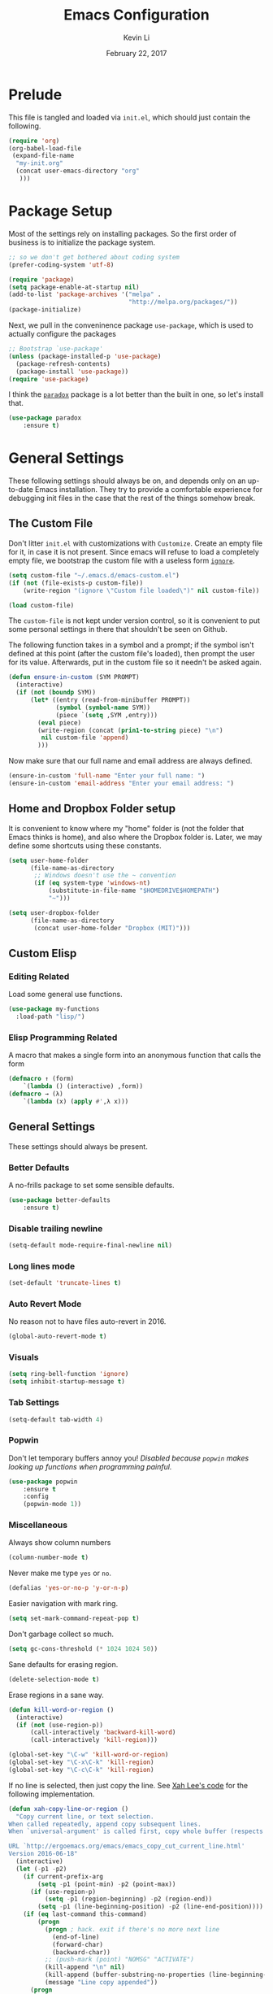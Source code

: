 #+TITLE: Emacs Configuration
#+AUTHOR: Kevin Li
#+DATE: February 22, 2017

* Prelude
  This file is tangled and loaded via =init.el=, which
  should just contain the following.
  #+BEGIN_SRC emacs-lisp :tangle no
(require 'org)
(org-babel-load-file
 (expand-file-name
  "my-init.org"
  (concat user-emacs-directory "org"
   )))
  #+END_SRC



* Package Setup
  Most of the settings rely on installing packages. So the first
  order of business is to initialize the package system.
  #+BEGIN_SRC emacs-lisp
;; so we don't get bothered about coding system
(prefer-coding-system 'utf-8) 

(require 'package)
(setq package-enable-at-startup nil)
(add-to-list 'package-archives '("melpa" .
                                 "http://melpa.org/packages/"))
(package-initialize)
  #+END_SRC
  Next, we pull in the conveninence package =use-package=,
  which is used to actually configure the packages
  #+BEGIN_SRC emacs-lisp
;; Bootstrap `use-package'
(unless (package-installed-p 'use-package)
  (package-refresh-contents)
  (package-install 'use-package))
(require 'use-package)
  #+END_SRC

  I think the [[https://github.com/Malabarba/paradox][=paradox=]] package is a lot better than the built in one,
  so let's install that.
  #+BEGIN_SRC emacs-lisp
  (use-package paradox
      :ensure t)
  #+END_SRC

  
* General Settings
  These following settings should always be on, and depends
  only on an up-to-date Emacs installation. They try to
  provide a comfortable experience for debugging init files
  in the case that the rest of the things somehow break.
** The Custom File
   Don't litter =init.el= with customizations with =Customize=.
   Create an empty file for it, in case it is not present.
   Since emacs will refuse to load a completely empty file, we bootstrap
   the custom file with a useless form [[http://www.gnu.org/software/emacs/manual/html_node/elisp/Calling-Functions.html][=ignore=]].
   #+BEGIN_SRC emacs-lisp
  (setq custom-file "~/.emacs.d/emacs-custom.el")
  (if (not (file-exists-p custom-file))
      (write-region "(ignore \"Custom file loaded\")" nil custom-file))

  (load custom-file)
   #+END_SRC

   The =custom-file= is not kept under version control, so it is
   convenient to put some personal settings in there that shouldn't be
   seen on Github.  

   The following function takes in a symbol and a
   prompt; if the symbol isn't defined at this point (after the custom
   file's loaded), then prompt the user for its value. Afterwards, put in the
   custom file so it needn't be asked again.
   #+BEGIN_SRC emacs-lisp
(defun ensure-in-custom (SYM PROMPT)
  (interactive)
  (if (not (boundp SYM))
      (let* ((entry (read-from-minibuffer PROMPT))
             (symbol (symbol-name SYM))
             (piece `(setq ,SYM ,entry)))
        (eval piece)
        (write-region (concat (prin1-to-string piece) "\n")
         nil custom-file 'append)
        )))
   #+END_SRC
   Now make sure that our full name and email address are always defined.
   #+BEGIN_SRC emacs-lisp
(ensure-in-custom 'full-name "Enter your full name: ")
(ensure-in-custom 'email-address "Enter your email address: ")
   #+END_SRC


** Home and Dropbox Folder setup
   It is convenient to know where my "home" folder is (not the folder
   that Emacs thinks is home), and also where the Dropbox folder
   is. Later, we may define some shortcuts using these constants.
   #+BEGIN_SRC emacs-lisp
  (setq user-home-folder
        (file-name-as-directory
         ;; Windows doesn't use the ~ convention
         (if (eq system-type 'windows-nt)
             (substitute-in-file-name "$HOMEDRIVE$HOMEPATH")
             "~")))

  (setq user-dropbox-folder
        (file-name-as-directory
         (concat user-home-folder "Dropbox (MIT)")))
   #+END_SRC


** Custom Elisp
*** Editing Related
    Load some general use functions.
    #+BEGIN_SRC emacs-lisp
  (use-package my-functions
    :load-path "lisp/")
    #+END_SRC

*** Elisp Programming Related
    A macro that makes a single form
    into an anonymous function that calls the form
    #+BEGIN_SRC emacs-lisp
  (defmacro ↑ (form)
      `(lambda () (interactive) ,form))
  (defmacro → (λ)
      `(lambda (x) (apply #',λ x)))
    #+END_SRC


** General Settings
   These settings should always be present.
*** Better Defaults
    A no-frills package to set some sensible defaults.
    #+BEGIN_SRC emacs-lisp
  (use-package better-defaults
      :ensure t)
    #+END_SRC

*** Disable trailing newline
    #+BEGIN_SRC emacs-lisp
(setq-default mode-require-final-newline nil)
    #+END_SRC

*** Long lines mode
    #+BEGIN_SRC emacs-lisp
(set-default 'truncate-lines t)
    #+END_SRC
*** Auto Revert Mode
    No reason not to have files auto-revert in 2016.
    #+BEGIN_SRC emacs-lisp
  (global-auto-revert-mode t)
    #+END_SRC
*** Visuals
    #+BEGIN_SRC emacs-lisp
(setq ring-bell-function 'ignore)
(setq inhibit-startup-message t)
    #+END_SRC

*** Tab Settings
    #+BEGIN_SRC emacs-lisp
(setq-default tab-width 4)
    #+END_SRC

*** Popwin
    Don't let temporary buffers annoy you! /Disabled because =popwin=
    makes looking up functions when programming painful./
    #+BEGIN_SRC emacs-lisp :tangle no
  (use-package popwin
      :ensure t
      :config
      (popwin-mode 1))
    #+END_SRC
*** Miscellaneous
    Always show column numbers
    #+BEGIN_SRC emacs-lisp
(column-number-mode t)
    #+END_SRC

    Never make me type =yes= or =no=.
    #+BEGIN_SRC emacs-lisp
(defalias 'yes-or-no-p 'y-or-n-p)
    #+END_SRC

    Easier navigation with mark ring.
    #+BEGIN_SRC emacs-lisp
(setq set-mark-command-repeat-pop t)
    #+END_SRC

    Don't garbage collect so much.
    #+BEGIN_SRC emacs-lisp
(setq gc-cons-threshold (* 1024 1024 50))
    #+END_SRC

    Sane defaults for erasing region.
    #+BEGIN_SRC emacs-lisp
(delete-selection-mode t)
    #+END_SRC

    Erase regions in a sane way.
    #+BEGIN_SRC emacs-lisp
  (defun kill-word-or-region ()
    (interactive)
    (if (not (use-region-p))
        (call-interactively 'backward-kill-word)
        (call-interactively 'kill-region)))

  (global-set-key "\C-w" 'kill-word-or-region)
  (global-set-key "\C-x\C-k" 'kill-region)
  (global-set-key "\C-c\C-k" 'kill-region)
    #+END_SRC

    If no line is selected, then just copy the line. See [[http://ergoemacs.org/emacs/emacs_copy_cut_current_line.html][Xah Lee's code]]
    for the following implementation.
    #+BEGIN_SRC emacs-lisp :tangle no
  (defun xah-copy-line-or-region ()
    "Copy current line, or text selection.
  When called repeatedly, append copy subsequent lines.
  When `universal-argument' is called first, copy whole buffer (respects `narrow-to-region').

  URL `http://ergoemacs.org/emacs/emacs_copy_cut_current_line.html'
  Version 2016-06-18"
    (interactive)
    (let (-p1 -p2)
      (if current-prefix-arg
          (setq -p1 (point-min) -p2 (point-max))
        (if (use-region-p)
            (setq -p1 (region-beginning) -p2 (region-end))
          (setq -p1 (line-beginning-position) -p2 (line-end-position))))
      (if (eq last-command this-command)
          (progn
            (progn ; hack. exit if there's no more next line
              (end-of-line)
              (forward-char)
              (backward-char))
            ;; (push-mark (point) "NOMSG" "ACTIVATE")
            (kill-append "\n" nil)
            (kill-append (buffer-substring-no-properties (line-beginning-position) (line-end-position)) nil)
            (message "Line copy appended"))
        (progn
          (kill-ring-save -p1 -p2)
          (if current-prefix-arg
              (message "Buffer text copied")
            (message "Text copied"))))
      (end-of-line)
      (forward-char)
      ))
  (global-set-key (kbd "M-w") 'xah-copy-line-or-region) ;copy
    #+END_SRC

*** Commenting
Let's bring over the nice =vim-commentary= package into Emacs.
    #+BEGIN_SRC emacs-lisp
      (use-package evil-commentary
        :ensure t
        :init
        (progn
          (evil-commentary-mode)))
    #+END_SRC


** General Mode (Keybinds!)
General mode to manage keybindings.
#+BEGIN_SRC emacs-lisp
  (use-package general
      :ensure t
      :config
      (general-define-key
       "M-t" 'ivy-switch-buffer
       "M-p" 'ace-window))
#+END_SRC


** Global Keybindings
*** F-keys
**** F8
     Set =<f8>= to editing this very file.
     #+BEGIN_SRC emacs-lisp
  (setq init-org-file
        (concat
         (file-name-as-directory (expand-file-name "org" user-emacs-directory))
         "my-init.org"))
  (global-set-key (kbd "<f8>") (↑ (find-file init-org-file)))
     #+END_SRC
**** F10
     Set =<f10>= to open the current buffer in Windows Explorer.
     Taken from here.
     #+BEGIN_SRC emacs-lisp
  (defun my-open-in-windows-explorer ()
    "Launch the windows explorer in the current directory and selects current file"
    (interactive)
    (w32-shell-execute
     "open"
     "explorer"
     (concat "/e,/select," (convert-standard-filename buffer-file-name))))

  (defun browse-file-directory ()
    "Open the current file's directory however the OS would."
    (interactive)
    (if default-directory
        (browse-url-of-file (expand-file-name default-directory))
      (error "No `default-directory' to open")))

  (if (or (eq system-type 'gnu/linux)
          (eq system-type 'darwin))
      (global-set-key [f10] #'browse-file-directory))

  (if (eq system-type 'windows-nt)
      (global-set-key [f10] 'my-open-in-windows-explorer))

     #+END_SRC
***** TODO Support other operating systems.
**** F1 and F2
     See [[Yasnippet]] and Hydra; there, =<f1>= and =<f2>= is also bound.
**** F5
     #+BEGIN_SRC emacs-lisp
       (global-set-key (kbd "<f5>")
                       (lambda ()
                         (interactive)
                         (ansi-term "/usr/local/bin/bash")))
     #+END_SRC
     
*** Pause-key
    See section on [[Restart Emacs]].

*** Undo key
    Control-Z is otherwise useless because I always use Emacs with
    a GUI. Rebind it to undo.
    #+BEGIN_SRC emacs-lisp
  (global-set-key (kbd "C-z") #'undo)
    #+END_SRC

*** Kill Buffer
    Instead of asking which buffer to kill, instead let's kill the current
    buffer if there is no prefix.
    #+BEGIN_SRC emacs-lisp
  (defun emacs-d-kill-a-buffer (askp)
    (interactive "P")
    (if askp
        (call-interactively #'kill-buffer)
      (kill-this-buffer)))

  (global-set-key (kbd "C-x k") #'emacs-d-kill-a-buffer)
    #+END_SRC


** Ido, Recentf, and Smex
*** General settings
    Ido is one of the reasons why Emacs is great! It takes a little bit of
    setting up to make it more comfortable to use.

    Enable virtual buffers: even if a buffer is closed, we still have
    access to it.
    #+BEGIN_SRC emacs-lisp
(setq ido-use-virtual-buffers t)
    #+END_SRC

    When a filename doesn't complete, ido will search recently used
    names. This is annoying, so disable it.
    #+BEGIN_SRC emacs-lisp
(setq ido-auto-merge-work-directories-length -1)
    #+END_SRC

    =Flx Ido= uses another algorithm to calculate matches which seems to
    work better than the default.
    #+BEGIN_SRC emacs-lisp
  (use-package flx-ido
      :ensure t
      :config (progn
                (flx-ido-mode 1)
                (ido-mode 1)))
    #+END_SRC

    Make the completion interface vertical; it is more legible this way.
    In addition, define up and down keys, because =<left>= and =<right>=
    arrows are too inconvenient.
    #+BEGIN_SRC emacs-lisp
(use-package ido-vertical-mode
    :ensure t
    :config
    (progn
      (ido-vertical-mode 1)
      (defun ido-define-keys () ;; C-n/p is more intuitive in vertical layout
        (define-key ido-completion-map (kbd "C-n") 'ido-next-match)
        (define-key ido-completion-map (kbd "C-j") 'ido-next-match)
        (define-key ido-completion-map (kbd "C-k") 'ido-prev-match)
        (define-key ido-completion-map (kbd "C-p") 'ido-prev-match))
      (add-hook 'ido-setup-hook 'ido-define-keys)))
    #+END_SRC

*** Ido everywhere
    Use Ido for most completions; sadly this doesn't quite cover 100% of
    the cases yet, but it's close.
    #+BEGIN_SRC emacs-lisp
(ido-everywhere)
(use-package ido-ubiquitous
    :ensure t
    :init
    (progn
      (ido-ubiquitous-mode 1)
      (defmacro ido-ubiquitous-use-new-completing-read (cmd package)
        `(eval-after-load ,package
           '(defadvice ,cmd (around ido-ubiquitous-new activate)
             (let ((ido-ubiquitous-enable-compatibility nil))
               ad-do-it)))))
    :config
    (progn
      (ido-ubiquitous-use-new-completing-read yas/expand 'yasnippet)
      (ido-ubiquitous-use-new-completing-read yas/visit-snippet-file 'yasnippet)))
    #+END_SRC
    The last two lines are used to make make completing with =yasnippet=
    work well.

**** TODO Investigate Helm?

*** Recentf
    Recentf supports Ido mode by keeping track of recently organized files.
    #+BEGIN_SRC emacs-lisp
(use-package recentf
    :config
  (progn
    (recentf-mode 1)
    (setq recentf-max-menu-items 500)))
    #+END_SRC

*** Smex
    Instead of using =Smex=, let's try out =counsel-M-x=.
    #+BEGIN_SRC emacs-lisp

    #+END_SRC



** Mac OS X specific settings
   We need let Emacs know about the the =LaTeX= path
   for =LaTeX= to work.
   #+BEGIN_SRC emacs-lisp
     (if (eq system-type 'darwin)
         (progn
           (defun set-exec-path-from-shell-PATH ()
             (let ((path-from-shell
                    (shell-command-to-string
                     "env TERM=vt100 /bin/sh -i -c 'echo $PATH'")))

               (setenv "PATH" path-from-shell)
               (setq exec-path (split-string path-from-shell path-separator))))

           (when (display-graphic-p) (set-exec-path-from-shell-PATH))

           (setq mac-option-key-is-meta t)
           (setq mac-command-key-is-meta t)
           (setq mac-command-modifier 'meta)

           (setenv "PATH" (concat "/usr/texbin" ":" (getenv "PATH")))
           (setenv "PATH" (concat "/Library/TeX/texbin" ":" (getenv "PATH")))
           (setenv "PATH" (concat (getenv "PATH") ":/usr/local/bin"))

           (setq exec-path
                 (append
                  '("/usr/local/bin"
                    "/Library/TeX/texbin")
                  exec-path))


           (setenv "PATH" (concat (getenv "PATH") ":/usr/bin"))))
   #+END_SRC


** Hydra
   Hydra mode is a new package that allow one to create custom interfaces
   like Org's export menu. It is great for mapping commands that one
   would like a hotkey for but isn't used enough to use an entire
   keybinding.
   #+BEGIN_SRC emacs-lisp
  (use-package hydra
      :ensure t)
   #+END_SRC

*** Yasnippet Hydra
    See [[Yasnippet]].

*** GUI Hydra
    I want a hydra to control various
    GUI elements (e.g. linum-mode, theme, font).

    #+BEGIN_SRC emacs-lisp
  (defhydra my-hydra-gui (:color blue)
    ("f" menu-set-font "Set font.")
    ("m" menu-bar-mode "Toggle menu bar.")
    ("t" (call-interactively #'counsel-load-theme) "Load theme"))

  (global-set-key (kbd "<f2>") #'my-hydra-gui/body)
    #+END_SRC



** Restart Emacs
   It's nice to have a shortcut to restart emacs on.
   #+BEGIN_SRC emacs-lisp
  (use-package restart-emacs
      :ensure t
      :init
      (global-set-key (kbd "<pause>") #'restart-emacs))
   #+END_SRC


** Visual Regexp
   This is a great package that provides live feedback on regexps.
   #+BEGIN_SRC emacs-lisp
  (use-package visual-regexp
      :ensure t
      :config
      (progn
        (global-set-key (kbd "M-r") 'vr/replace)))
   #+END_SRC


* Look and Feel
  Here, we install various themes.  Install =emacs24= themes and set up
  a font. I'm not sure at this point whether to simply /install/ the
  themes or actually activate them.
** Themes
   Install but defer.
   #+BEGIN_SRC emacs-lisp
  (use-package color-theme-sanityinc-tomorrow
      :defer t
      :ensure t)
  (use-package ample-theme
      :defer t
      :ensure t)
  (use-package gotham-theme
      :defer t
      :ensure t)
  (use-package smyx-theme
      :defer t
      :ensure t)
  (use-package pastelmac-theme
      :defer t
      :ensure t)
  (use-package hc-zenburn-theme
      :defer t
      :ensure t)
  (use-package badwolf-theme
      :defer t
      :ensure t)
  (use-package tango-plus-theme
      :load-path "lisp/"
      :ensure t
      :defer t)
  (use-package zenburn-theme
      :ensure t
      :defer t
      :init
      ;; get the colors from hc-zenburn
      (setq zenburn-override-colors-alist
            '(("zenburn-fg+1"     . "#FFFFEF")
              ("zenburn-fg"       . "#DCDCCC")
              ("zenburn-fg-1"     . "#70705E")
              ("zenburn-bg-2"     . "#000000")
              ("zenburn-bg-1"     . "#202020")
              ("zenburn-bg-05"    . "#2D2D2D")
              ("zenburn-bg"       . "#313131")
              ("zenburn-bg+05"    . "#383838")
              ("zenburn-bg+1"     . "#3E3E3E")
              ("zenburn-bg+2"     . "#4E4E4E")
              ("zenburn-bg+3"     . "#5E5E5E")
              ("zenburn-red+1"    . "#E9B0B0")
              ("zenburn-red"      . "#D9A0A0")
              ("zenburn-red-1"    . "#C99090")
              ("zenburn-red-2"    . "#B98080")
              ("zenburn-red-3"    . "#A97070")
              ("zenburn-red-4"    . "#996060")
              ("zenburn-orange"   . "#ECBC9C")
              ("zenburn-yellow"   . "#FDECBC")
              ("zenburn-yellow-1" . "#EDDCAC")
              ("zenburn-yellow-2" . "#DDCC9C")
              ("zenburn-green-1"  . "#6C8C6C")
              ("zenburn-green"    . "#8CAC8C")
              ("zenburn-green+1"  . "#9CBF9C")
              ("zenburn-green+2"  . "#ACD2AC")
              ("zenburn-green+3"  . "#BCE5BC")
              ("zenburn-green+4"  . "#CCF8CC")
              ("zenburn-cyan"     . "#A0EDF0")
              ("zenburn-blue+1"   . "#9CC7FB")
              ("zenburn-blue"     . "#99DDE0")
              ("zenburn-blue-1"   . "#89C5C8")
              ("zenburn-blue-2"   . "#79ADB0")
              ("zenburn-blue-3"   . "#699598")
              ("zenburn-blue-4"   . "#597D80")
              ("zenburn-blue-5"   . "#436D6D")
              ("zenburn-magenta"  . "#E090C7")
              )))

  (use-package abyss-theme
      :ensure t
      :defer t)

  (use-package ujelly-theme
      :ensure t
      :defer t)

  (use-package monokai-theme
      :ensure t
      :defer t)

  (use-package darkokai-theme
      :ensure t
      :defer t)

  (use-package darkburn-theme
      :ensure t
      :defer t)
   #+END_SRC


** Fonts
*** Activating a font
    #+BEGIN_SRC emacs-lisp :tangle yes
      (defun my-set-face (font height)
        (set-face-attribute 'default nil
                            :family font
                            :height (* height 10)
                            :weight 'normal
                            :width 'normal))

      (if (eq system-type 'darwin)
          (set-face-attribute 'default nil
                              :family "Input"
                              :height (* 13 10)
                              :weight 'regular))

      (if (eq system-type 'windows-nt)
          (my-set-face "Consolas" 12))

  (if (eq system-type 'gnu/linux)
      (my-set-face "Input" 10))
    #+END_SRC

*** TODO cycle between fonts
    Write a function (a la Spacemacs) that allows me to switch between fonts.
**** With ido support?

*** TODO Check whether the font exists


** Disable blinking cursor
   #+BEGIN_SRC emacs-lisp
(blink-cursor-mode 0)
   #+END_SRC
   

* Abbrev Mode
  Load the fat fingers abbrev.
  #+BEGIN_SRC emacs-lisp
  (read-abbrev-file "~/.emacs.d/abbrev_def_fat_fingers")
  #+END_SRC


  I stole this from [[http://endlessparentheses.com/ispell-and-abbrev-the-perfect-auto-correct.html][this blog post]].
  #+BEGIN_SRC emacs-lisp
  (setq abbrev-file-name "~/.emacs.d/abbrev_defs")

  (define-key ctl-x-map "\C-i"
    #'endless/ispell-word-then-abbrev)

  (defun endless/simple-get-word ()
    (car-safe (save-excursion (ispell-get-word nil))))

  (defun endless/ispell-word-then-abbrev (p)
    "Call `ispell-word', then create an abbrev for it.
  With prefix P, create local abbrev. Otherwise it will
  be global.
  If there's nothing wrong with the word at point, keep
  looking for a typo until the beginning of buffer. You can
  skip typos you don't want to fix with `SPC', and you can
  abort completely with `C-g'."
    (interactive "P")
    (let (bef aft)
      (save-excursion
        (while (if (setq bef (endless/simple-get-word))
                   ;; Word was corrected or used quit.
                   (if (ispell-word nil 'quiet)
                       nil ; End the loop.
                     ;; Also end if we reach `bob'.
                     (not (bobp)))
                 ;; If there's no word at point, keep looking
                 ;; until `bob'.
                 (not (bobp)))
          (backward-word)
          (backward-char))
        (setq aft (endless/simple-get-word)))
      (if (and aft bef (not (equal aft bef)))
          (let ((aft (downcase aft))
                (bef (downcase bef)))
            (define-abbrev
              (if p local-abbrev-table global-abbrev-table)
              bef aft)
            (message "\"%s\" now expands to \"%s\" %sally"
                     bef aft (if p "loc" "glob")))
        (user-error "No typo at or before point"))))

  (setq save-abbrevs 'silently)
  (setq-default abbrev-mode t)
  #+END_SRC


* Avy, Swiper, and Counsel
  #+BEGIN_SRC emacs-lisp
    (use-package avy
        :ensure t)

    (use-package counsel
        :ensure t
        :diminish t
        :bind (("C-h f"   . counsel-describe-function)
               ("C-h v"   . counsel-describe-variable)
               ("M-y"     . counsel-yank-pop)
               ("M-x"     . counsel-M-x)
               ("C-x C-f" . counsel-find-file))
        :init
        (setq ivy-re-builders-alist
              '((t . ivy--regex-fuzzy)))
        :config
        (progn
          (add-to-list 'ivy-initial-inputs-alist
                       '(counsel-M-x . ""))
          (add-to-list 'ivy-initial-inputs-alist
                       '(counsel-describe-function . ""))
          (add-to-list 'ivy-initial-inputs-alist
                       '(counsel-describe-variable . ""))
          (counsel-mode)))

    (use-package ivy-rich
        :ensure t
        :bind (("C-x b" . ivy-switch-buffer))
        :init
        (progn
          (setq ivy-virtual-abbreviate 'full
                ivy-rich-switch-buffer-align-virtual-buffer t
                ivy-use-virtual-buffers t)))

    (with-eval-after-load 'ivy
      (ivy-set-display-transformer 'ivy-switch-buffer
                                   'ivy-rich-switch-buffer-transformer))
  #+END_SRC



* Ace-Window
#+BEGIN_SRC emacs-lisp
  (use-package ace-window
      :ensure t)
#+END_SRC


* Multiple Cursors
  Multiple cursors is lots of fun!
  #+BEGIN_SRC emacs-lisp
  (use-package multiple-cursors
      :ensure t)

  (global-set-key (kbd "M-j") 'mc/mark-next-like-this)
  (global-set-key (kbd "M-k") 'mc/mark-previous-like-this)
  (global-set-key (kbd "M-J") 'mc/mark-all-like-this)
  (global-set-key (kbd "M-n") 'mc/mark-next-like-this-word)
  #+END_SRC


* Evil Mode
  After several iterations of
  switching back and forth from Emacs and Vim, I gave Evil a go.
  It worked great for a while, but in the end it was just more hassle
  than it's worth, the reason being that key-binds in Emacs
  and its many modes are not designed with modal input in mind.

  Thus, it became a hassle to define new keys,
  especially when I wanted to enable keys only for
  insert mode only for certain key-maps. I can't find a good solution
  for this, so I turned off =evil-mode= for the time being.

  But my old =evil-mode= customizations are still useful
  if I ever wanted to come back to it, so I include them here.
** TODO Include evil mode stuff
   I need to figure out a way to reference (and attach?) files
   to an org document.



* Yasnippet
** Introduction
   Yasnippet is very useful once setup correctly for each mode.
   The problem is that the =TAB= key is too useful in Org-mode and
   CDLaTeX mode. Hence, we need a couple functions to effectively
   enable and disable keys on the fly.
   #+BEGIN_SRC emacs-lisp
  (defun disable-yasnippet-tab-key ()
    (interactive)
    (define-key yas-minor-mode-map [(tab)]        nil)
    (define-key yas-minor-mode-map (kbd "TAB")    nil)
    (define-key yas-minor-mode-map (kbd "<tab>")  nil)
    (define-key yas-minor-mode-map (kbd "<backtab>")    nil)
    (define-key yas-minor-mode-map (kbd "<S-tab>")    nil)
    (define-key yas-minor-mode-map (kbd "TAB")    nil))

  (defun yas-keymap-is-active-p ()
    (eq (key-binding (kbd "C-g")) 'yas-abort-snippet))

  (defun setup-yasnippet-next-key (key)
    (local-set-key
     key
     (lambda ()
       (interactive)
       (if (yas-keymap-is-active-p)
           (call-interactively #'yas-next-field-or-maybe-expand)
         (call-interactively #'yas-expand)))))
   #+END_SRC

** Install and Disable Tab Key
   #+BEGIN_SRC emacs-lisp
  (use-package yasnippet
      :ensure t
      :diminish yas-minor-mode
      :init
      (progn
        (setq yas-snippet-dirs
              (list (concat user-emacs-directory
                            (file-name-as-directory "snippets")))))
      :config
      (progn
        (yas-global-mode)
        (disable-yasnippet-tab-key)))
   #+END_SRC

   Use ido prompting method.
   #+BEGIN_SRC emacs-lisp
  (setq yas-prompt-functions '(yas-ido-prompt yas-completing-prompt))
   #+END_SRC

** Yasnippet Hydra
   I believe that =yasnippet= is hugely good, but it takes some time to
   configure that the process is just slightly "too painful" that I avoid
   using it. Let's settle this with a neat =hydra= /globally/ bound to the ever so
   easy to reach =f1=.
   #+BEGIN_SRC emacs-lisp  
  (defhydra hydra-yasnippet (:color blue :hint nil)
      "
                  ^YASnippets^
    --------------------------------------------
      Modes:    Load/Visit:    Actions:

     _g_lobal  _d_irectory    _i_nsert
     _m_inor   _f_ile         _t_ryout
     _e_xtra   _l_ist         _n_ew
             _a_ll            _v_isit
    "
      ("d" yas-load-directory)
      ("e" yas-activate-extra-mode)
      ("i" yas-insert-snippet)
      ("f" yas-visit-snippet-file :color blue)
      ("n" yas-new-snippet)
      ("t" yas-tryout-snippet)
      ("l" yas-describe-tables)
      ("g" yas/global-mode)
      ("m" yas/minor-mode)
      ("a" yas-reload-all)
      ("v" yas-visit-snippet-file))

  (global-set-key (kbd "<f1>") 'hydra-yasnippet/body)
   #+END_SRC

   While in snippet mode, saving a snippet should just load and quit.
   #+BEGIN_SRC emacs-lisp
  (define-key snippet-mode-map (kbd "C-x C-s")
    #'yas-load-snippet-buffer-and-close)
   #+END_SRC

** TODO Add different folders for different modes of snippet files

** TODO Add a shortcut for visiting snippet

** TODO Add a shortcut for creating a snippet.
   

* Company Mode Goodness
** This is totally disabled for "typing pleasure!"
   Enabling company mode slowed the editor way down!
   And frankly it's not that useful.


** Introduction and Installation
   Decided to settle down once and forall on configuring company mode.
   The question is what to do with the tab key, though it seems that
   integrating with =hippie-expand= is a good choice.

   See [[https://github.com/cqql/dotfiles/blob/master/src/.emacs.d/init.org][cqql's emacs init.org]] for more details here.
   #+BEGIN_SRC emacs-lisp :tangle yes
  (use-package company
      :ensure t
      :diminish company-mode
      :bind ("C-M-SPC" . company-complete)
      :init
      (progn
        (setf
         company-idle-delay                0
         company-minimum-prefix-length     2
         company-show-numbers              t
         company-selection-wrap-around     t
         company-tooltip-align-annotations t
         company-backends (list
                           #'company-capf
                           #'company-irony
                           (list #'company-dabbrev-code
                                 #'company-keywords)
                           #'company-files))

        (with-eval-after-load 'company
          (define-key company-active-map (kbd "TAB") 'company-select-next)
          (define-key company-active-map [tab] 'company-select-next)
          (define-key company-active-map (kbd "<S-tab>") 'company-select-previous)
          (define-key company-active-map [backtab] 'company-select-previous)))

      :config
      (global-company-mode t))

  (use-package company-dabbrev
      :init
    (setf company-dabbrev-ignore-case 'keep-prefix
          company-dabbrev-ignore-invisible t
          company-dabbrev-downcase nil))

  (use-package company-irony
      :ensure t)
   #+END_SRC


** Better Hippie Expand
   See [[https://www.reddit.com/r/emacs/comments/30h2gr/what_keybindings_do_you_use_for_completion/cpu1ui6][this reddit post]] for more details.
*** Better Hippie Expand
    See the same reddit post as above.
    #+BEGIN_SRC emacs-lisp
  (setq hippie-expand-try-functions-list
        '(;try-flyspell
          yas-hippie-try-expand 
          try-expand-dabbrev-visible 
          (lambda (arg) (call-interactively 'company-complete))
          ))
    #+END_SRC


* Smartparens
  =Smartparens= is almost a necessity in C-like languages; it is less
  essentially useless in Lisps because we will be using =paredit=. Also,
  smartparens is kind of useful in (La)TeX mode, so we should turn it on
  there in addition to Org mode.

  #+BEGIN_SRC emacs-lisp
    (use-package smartparens
        :ensure t
        :diminish smartparens-mode
        :init
        (progn
          (smartparens-global-mode 1)
          (show-smartparens-global-mode 1)
          (setq
           sp-highlight-pair-overlay nil
           sp-highlight-wrap-overlay nil
           sp-highlight-wrap-tag-overlay nil)
          (sp-local-pair 'LaTeX-mode "|" "|"))

        :config
        (progn
          (use-package smartparens-config)
          (add-hook 'emacs-lisp-mode-hook 'turn-off-smartparens-mode)
          (add-hook 'geiser-repl-mode-hook 'turn-off-smartparens-mode)
          (add-hook 'racket-mode-hook 'turn-off-smartparens-mode)
          (add-hook 'racket-repl-mode-hook 'turn-off-smartparens-mode)
          (sp-pair "`" nil :actions :rem)
          (sp-local-pair 'LaTeX-mode "|" "|")))
  #+END_SRC


* Paredit

  Enable =paredit=; I still prefer it over =smartparens= because it
  actually comes with a good set of keybindings, and old habits die
  hard.
  #+BEGIN_SRC emacs-lisp
  (use-package paredit
      :diminish paredit-mode
      :ensure t
      :config
      (progn
        (add-hook 'emacs-lisp-mode-hook       'enable-paredit-mode)
        (add-hook 'eval-expression-minibuffer-setup-hook #'enable-paredit-mode)
        (add-hook 'ielm-mode-hook             'enable-paredit-mode)
        (add-hook 'lisp-mode-hook             'enable-paredit-mode)
        (add-hook 'lisp-interaction-mode-hook 'enable-paredit-mode)
        (add-hook 'geiser-repl-mode-hook 'enable-paredit-mode)
        (add-hook 'racket-repl-mode-hook 'enable-paredit-mode)
        (add-hook 'racket-mode-hook 'enable-paredit-mode)
        (add-hook 'scheme-mode-hook           'enable-paredit-mode)
        (add-hook 'slime-repl-mode-hook       'enable-paredit-mode)
        (add-hook 'inferior-lisp-mode-hook 'enable-paredit-mode)))
  #+END_SRC



* Org Mode
** Appearance
   Since we use Org Babel so often, it is important to highlight
   code in source blocks.
   #+BEGIN_SRC emacs-lisp
  (setq org-src-fontify-natively t)
   #+END_SRC

   Fontify the whole heading to make it look nice.
   #+BEGIN_SRC emacs-lisp
  (setq org-fontify-whole-heading-line t)
   #+END_SRC


** Org as a Word Processor
   See [[http://www.howardism.org/Technical/Emacs/orgmode-wordprocessor.html][Org as a Word Processor]] for more details.
*** Get rid of distraction
    #+BEGIN_SRC emacs-lisp
  (setq org-hide-emphasis-markers t)
    #+END_SRC

*** Better Bullets
    #+BEGIN_SRC emacs-lisp
  (font-lock-add-keywords 'org-mode
                          '(("^ +\\([-*]\\) "
                             (0 (prog1 () (compose-region (match-beginning 1) (match-end 1) "•"))))))
    #+END_SRC

*** Better Header Bullets
    #+BEGIN_SRC emacs-lisp
  (use-package org-bullets
    :ensure t)
  (add-hook 'org-mode-hook (lambda () (org-bullets-mode 1)))
    #+END_SRC

*** Better Headers
    I don't quite like how this looks yet, so I will skip it.
    #+BEGIN_SRC emacs-lisp :tangle no
  (let* ((variable-tuple (cond ((x-list-fonts "Source Sans Pro") '(:font "Source Sans Pro"))
                               ((x-list-fonts "Lucida Grande")   '(:font "Lucida Grande"))
                               ((x-list-fonts "Verdana")         '(:font "Verdana"))
                               ((x-family-fonts "Sans Serif")    '(:family "Sans Serif"))
                               (nil (warn "Cannot find a Sans Serif Font.  Install Source Sans Pro."))))
         (base-font-color     (face-foreground 'default nil 'default))
         (headline           `(:inherit default :weight bold :foreground ,base-font-color)))

    (custom-theme-set-faces 'user
                            `(org-level-8 ((t (,@headline ,@variable-tuple))))
                            `(org-level-7 ((t (,@headline ,@variable-tuple))))
                            `(org-level-6 ((t (,@headline ,@variable-tuple))))
                            `(org-level-5 ((t (,@headline ,@variable-tuple))))
                            `(org-level-4 ((t (,@headline ,@variable-tuple :height 1.1))))
                            `(org-level-3 ((t (,@headline ,@variable-tuple :height 1.25))))
                            `(org-level-2 ((t (,@headline ,@variable-tuple :height 1.5))))
                            `(org-level-1 ((t (,@headline ,@variable-tuple :height 1.75))))
                            `(org-document-title ((t (,@headline ,@variable-tuple :height 1.5 :underline nil))))))

    #+END_SRC


** Editing features
   We can also allow plain lists starting with alphabet instead
   of just numbers.
   #+BEGIN_SRC emacs-lisp
  (setq org-list-allow-alphabetical t)
   #+END_SRC

   Let's be smart about invisible edits.
   #+BEGIN_SRC emacs-lisp
  (setq org-catch-invisible-edits 'show-and-error)
   #+END_SRC

   We always want to turn on =auto-fill-mode= in Org files, so that lines
   automagically wrap at 80 columns.
   #+BEGIN_SRC emacs-lisp
  (add-hook 'org-mode-hook 'auto-fill-mode)
   #+END_SRC


** Directory structure
   Set the *default directory* for Org-mode.
   #+BEGIN_SRC emacs-lisp
  (let ((org-folder
         (file-name-as-directory (concat user-dropbox-folder "Org"))))
    (setq org-directory org-folder))
   #+END_SRC


** Custom key binds
   Set the global hotkeys which are commended in the manual.
   #+BEGIN_SRC emacs-lisp
  (global-set-key (kbd "C-c l") 'org-store-link)
  (global-set-key (kbd "C-c a") 'org-agenda)
  (global-set-key (kbd "C-c c") 'org-capture)

  (define-key org-mode-map (kbd "M-t")
    (lambda () (interactive)
            (setq current-prefix-arg '(4))
            (call-interactively 'org-time-stamp-inactive)))
   #+END_SRC
  
   We need an easier key on LaTeX. In future Org versions, use
   =org-toggle-latex-fragment=.
   #+BEGIN_SRC emacs-lisp
  (org-defkey org-mode-map (kbd "C-.") 'org-preview-latex-fragment)
   #+END_SRC


** Support for LaTeX in Org
*** Inside Org Mode
    Larger LaTeX fonts; it seems that 1.4 is too large, so let's leave this
    *OFF* for now.
    #+BEGIN_SRC emacs-lisp :tangle no
  (plist-put org-format-latex-options :scale 1.4)
  (plist-put org-format-latex-options :html-scale 1.4)
    #+END_SRC

    Autoload CDLaTeX mode and RefTeX.
    #+BEGIN_SRC emacs-lisp
      (add-hook 'org-mode-hook 'turn-on-org-cdlatex)
      (add-hook 'org-mode-hook (lambda () (interactive) (reftex-mode t)))
    #+END_SRC

    Turn on LaTeX syntax highlighting.
    #+BEGIN_SRC emacs-lisp
  (setq org-highlight-latex-and-related '(latex script))
    #+END_SRC

    Make smart-parens do their thing.
    #+BEGIN_SRC emacs-lisp
  (sp-local-pair 'org-mode "$" "$")
    #+END_SRC

**** TODO Make the dollar sign $ type actual dollars.

*** Exporting to LaTeX
**** Margins and Microtype
     #+BEGIN_SRC emacs-lisp
  (add-to-list 'org-latex-packages-alist '("final" "microtype"))
  (add-to-list 'org-latex-packages-alist '("margin=1in" "geometry"))
     #+END_SRC
**** TODO Theorems



**** Colors in exported code blocks.
     Perhaps =minted= is the better choice, but there are apparently "repercussions"
     that I don't want to deal with, as outlined in the documentation
     of =org-latex-listings=.
     #+BEGIN_SRC emacs-lisp
  (setq org-latex-listings 'minted)
  (require 'ox-latex)
  (add-to-list 'org-latex-packages-alist '("" "minted"))
  (setq org-latex-pdf-process
      '("pdflatex -shell-escape -interaction nonstopmode -output-directory %o %f"
      "pdflatex -shell-escape -interaction nonstopmode -output-directory %o %f"
      "pdflatex -shell-escape -interaction nonstopmode -output-directory %o %f"
      ))
     #+END_SRC

**** TODO Insert the appropriate packages
     - geometry
     - enumitem
     - mathtools
     - microtype?
**** TODO choose a set of fonts?
**** TODO Need to configure how the title looks


** HTML Export settings
   Highlight code blocks in HTML.
   #+BEGIN_SRC emacs-lisp
  (use-package htmlize
      :ensure t)
   #+END_SRC


   The footer is somewhat useless; don't show it at all.
   #+BEGIN_SRC emacs-lisp
  (setq org-html-validation-link nil)
   #+END_SRC

   Turn off TOC and and headline numbering in HTML.
   #+BEGIN_SRC emacs-lisp :tangle no
  (defun my-org-change-html-options (plist backend)
    (when (eq backend 'html)
      (plist-put plist :with-toc nil)
      (plist-put plist :section-numbers nil)
      ))

  (add-to-list 'org-export-filter-options-functions #'my-org-change-html-options)
   #+END_SRC

   We want to use the [[https://cmcenroe.me/writ/][Writ CSS]] style, so we need to wrap everything
   around an article tag.
   #+BEGIN_SRC emacs-lisp
  (setq org-html-divs
        '((preamble "div" "preamble")
          (content "article" "")
          (postamble "div" "postamble")))
   #+END_SRC


** Easy templates
   Since =emacs-lisp= code blocks are so prevalent,
   make a new template key for them, using =E=.
   #+BEGIN_SRC emacs-lisp
  (add-to-list 'org-structure-template-alist
               '("E" "#+BEGIN_SRC emacs-lisp\n?\n#+END_SRC"))
   #+END_SRC


** Org Settings
   Use =ido= for completion.
   #+BEGIN_SRC emacs-lisp
(setq org-completion-use-ido t)
(setq org-outline-path-complete-in-steps nil)
   #+END_SRC



* Pandoc Mode
  Pandoc is probably the most versatile document converter at the
  moment. Let's use it until we are more comfortable wtih Org=mode.
  #+BEGIN_SRC emacs-lisp
  (use-package pandoc-mode
      :ensure t)
  #+END_SRC


* Emacs-Lisp
  Use CL lisp indent; it seems preferable in these =use-package=
  macros.
  #+BEGIN_SRC emacs-lisp
  (setq lisp-indent-function 'common-lisp-indent-function)
  #+END_SRC

  See the section [[Paredit]] that turns on =paredit-mode=
  for elisp files.

  Some useful keybindings
  #+BEGIN_SRC emacs-lisp
  (define-key emacs-lisp-mode-map (kbd "C-c C-b") #'eval-buffer)
  (define-key emacs-lisp-mode-map (kbd "<C-return>") #'eval-region)
  #+END_SRC


* LaTeX
  Emacs is the best text editor for editing plain TeX and LaTeX files; I
  am slowly in the process of migrating from TeX/LaTeX to Org, but that
  process will require sometime as RefTeX does not yet work gracefully
  with LaTeX. Without further ado ...

** AucTeX
   AucTeX is an improved mode for editing LaTeX files; we will not use
   most of its features since the minor mode CDLaTeX subsumes some
   of them.

*** Installation
    First make sure that =auctex= is installed
    #+BEGIN_SRC emacs-lisp
  (use-package tex-site
      :ensure auctex)
    #+END_SRC

*** Parsing
    Enable parse on load and save (useful for detecting plain TeX
    versus LaTeX).
    #+BEGIN_SRC emacs-lisp
(setq TeX-parse-self t)
(setq TeX-auto-save t)
(setq-default TeX-master nil)
    #+END_SRC

*** Annoyance Fixes
    This really should belong in the main branch of AUCTeX.
    #+BEGIN_SRC emacs-lisp
  (setq texmathp-tex-commands
        '(("\\tag" arg-off)
          ("\\tag*" arg-off)))
    #+END_SRC
*** Producing DVI vs PDF
    We can configure AucTeX to automatically produce PDFs, but
    I actually prefer DVI files, so let's leave the following setting
    off for now.
    #+BEGIN_SRC emacs-lisp
  (setq TeX-PDF-mode t)
  (setq TeX-PDF-via-dvips-ps2pdf nil)
  (setq TeX-source-correlate-mode t)
    #+END_SRC

*** Arara
    Arara is a snazzy tool! See
    [[http://emacs.stackexchange.com/questions/9715/arara-integration-in-emacs][this Emacs.SE answer]] for how to set it up.
    #+BEGIN_SRC emacs-lisp
(eval-after-load "tex"
  '(add-to-list 'TeX-command-list
        '("Arara" "arara %s" TeX-run-TeX nil t :help "Run Arara.")))
    #+END_SRC

*** Viewers 
    For Mac OS, =Skim= is the best PDF viewer (even though it is not that
    good). For Windows, it is clearly SumatraPDF. On Linux, evince and
    xdvi are quite good. I stole the code below from somewhere (on
    TeX.SX). It works, and I don't want to mess with it.
    #+BEGIN_SRC emacs-lisp
  (if (eq system-type 'darwin)
      (setq
       ;; Set the list of viewers for Mac OS X.
       TeX-view-program-list
       '(("Preview.app" "open -a Preview.app %o")
         ("Skim" "open -a Skim.app %o")
         ("displayline" "displayline %n %o %b")
         ("open" "open %o"))
       ;; Select the viewers for each file type.
       TeX-view-program-selection
       '((output-dvi "open")
         (output-pdf "Skim")
         (output-html "open"))))

  (if (eq system-type 'windows-nt)
      (progn 
        (setq TeX-output-view-style
              '("^pdf$" "." "SumatraPDF.exe -reuse-instance %o"))
        (setq TeX-view-program-list
              '(("SumatraPDF" "SumatraPDF.exe -reuse-instance %o")))
        (setq TeX-view-program-selection '((output-pdf "SumatraPDF")
                                           (output-dvi "Yap")))))

  (when (eq system-type 'gnu/linux)
    (setq TeX-view-program-list '(("MUPDF" "mupdf -r 153 %o")
                                  ("ZATHURA" "zathura %o")
                                  ("LLPP" "llpp %o")
                                  ("XDVI" "xdvi %o")))
    (setq TeX-view-program-selection '(
                                       (output-pdf "ZATHURA")
                                       (output-pdf "LLPP")
                                       (output-pdf "Evince")
                                       (output-dvi "xdvi"))))


  ;; ;; See http://tex.stackexchange.com/questions/207889/how-to-set-up-forward-inverse-searches-with-auctex-and-zathura
  ;; (setq zathura-procs ())
  ;; (defun zathura-forward-search ()
  ;;   ;; Open the compiled pdf in Zathura with synctex. This is complicated since
  ;;   ;; 1) Zathura refuses to acknowledge Synctex directive if the pdf is not
  ;;   ;; already opened
  ;;   ;; 2) This means we have to bookkeep open Zathura processes ourselves: first
  ;;   ;; open a new pdf from the beginning, if it is not already open. Then call
  ;;   ;; Zathura again with the synctex directive.
  ;;   (interactive)
  ;;   (let* ((zathura-launch-buf (get-buffer-create "*Zathura Output*"))
  ;;          (pdfname (TeX-master-file "pdf"))
  ;;          (zatentry (assoc pdfname zathura-procs))
  ;;          (zatproc (if (and zatentry (process-live-p (cdr zatentry)))
  ;;                       (cdr zatentry)
  ;;                     (progn
  ;;                       (let ((proc (progn (message "Launching Zathura")
  ;;                                          (start-process "zathura-launch"
  ;;                                                         zathura-launch-buf "zathura"
  ;;                                                          "-x" "emacsclient +%{line} %{input}" pdfname))))
  ;;                         (when zatentry
  ;;                           (setq zathura-procs (delq zatentry zathura-procs)))
  ;;                         (add-to-list 'zathura-procs (cons pdfname proc))
  ;;                         (set-process-query-on-exit-flag proc nil)
  ;;                         proc))))
  ;;          (pid (process-id zatproc))
  ;;          (synctex (format "%s:0:%s"
  ;;                           (TeX-current-line)
  ;;                           (TeX-current-file-name-master-relative)))
  ;;          )
  ;;     (start-process "zathura-synctex" zathura-launch-buf "zathura" "--synctex-forward" synctex pdfname)
  ;;     (start-process "raise-zathura-wmctrl" zathura-launch-buf "wmctrl" "-a" pdfname)
  ;;     ))
    #+END_SRC

*** Minor modes for editing LaTeX
    Hard-wrap and disable =electric-indent-mode= which messes
    up AucTeX's internal indentation code. This actually depends
    on AucTeX since it defines =LaTeX-mode-hook=.
    #+BEGIN_SRC emacs-lisp
  (with-eval-after-load 'tex
    (add-hook 'LaTeX-mode-hook (↑ (electric-indent-mode -1))))
    #+END_SRC

*** Electric Math mode
    This seems helpful. See the [[http://ftp.gnu.org/gnu/auctex/11.89-extra/auctex.pdf][AucTeX manual]] for more details.
    #+BEGIN_SRC emacs-lisp
  (add-hook 'plain-TeX-mode-hook
             (lambda () (set (make-variable-buffer-local 'TeX-electric-math)
                             (cons "$" "$"))))
  (add-hook 'LaTeX-mode-hook
             (lambda () (set (make-variable-buffer-local 'TeX-electric-math)
                             (cons "\\(" "\\)"))))
    #+END_SRC


** RefTeX
*** Installation
    #+BEGIN_SRC emacs-lisp
  (use-package reftex ; TeX/BibTeX cross-reference management
      :defer t
      :init
      (progn
        (add-hook 'LaTeX-mode-hook #'reftex-mode)
        (setq reftex-plug-into-AuCTeX t)))

(setq reftex-label-alist nil)
    #+END_SRC

*** Cleverref
    See [[http://tex.stackexchange.com/questions/119253/cleveref-auctex-and-reftex-set-up/119273#119273][this TeX.SX question]] for details.
    #+BEGIN_SRC emacs-lisp
(eval-after-load
    "latex"
  '(TeX-add-style-hook
    "cleveref"
    (lambda ()
      (if (boundp 'reftex-ref-style-alist)
      (add-to-list
       'reftex-ref-style-alist
       '("Cleveref" "cleveref"
         (("\\cref" ?c) ("\\Cref" 13) ("\\cpageref" ?d) ("\\Cpageref" ?D)))))
      (reftex-ref-style-activate "Cleveref")
      (TeX-add-symbols
       '("cref" TeX-arg-ref)
       '("Cref" TeX-arg-ref)
       '("cpageref" TeX-arg-ref)
       '("Cpageref" TeX-arg-ref)))))
    #+END_SRC


** CDLaTeX
   CDLaTeX is the last piece of the triumphrate of
   LaTeX facilities for LaTeX.

*** Installation
    #+BEGIN_SRC emacs-lisp
  (use-package cdlatex
      :ensure t
      :load-path "lisp/")
    #+END_SRC

    Now we can always turn it on, both for LaTeX and for TeX.
    #+BEGIN_SRC emacs-lisp
  (add-hook 'TeX-mode-hook 'turn-on-cdlatex)
  (add-hook 'LaTeX-mode-hook 'turn-on-cdlatex)
    #+END_SRC


*** Automatic Parentheses
    Thankfully, [[Smartparens][=smartparens=]] can be ued in LaTeX mode no problem;
    therefore, we don't need to have CDLaTeX do the work.

    Also, LaTeX-combo-keys, could also disable the caret.
    #+BEGIN_SRC emacs-lisp
  (setq cdlatex-paired-parens "$")
  ;; (define-key cdlatex-mode-map "$" nil)
  (define-key cdlatex-mode-map "(" nil)
  (define-key cdlatex-mode-map "{" nil)
  (define-key cdlatex-mode-map "[" nil)
  (define-key cdlatex-mode-map "|" nil)
  (define-key cdlatex-mode-map "<" nil)
  (define-key cdlatex-mode-map "^" nil)
    #+END_SRC


*** Templates
    Pressing =<tab>= in CDLaTeX, among other things, active a poor man's
    version of =yasnippet=. It is preferable to =yasnippet= because it
    integrates better with the rest of CDLaTeX.

**** Math Shortcuts
     #+BEGIN_SRC emacs-lisp
  (defun simple-math-template (key docstring expansion)
    `(,key ,docstring ,expansion cdlatex-position-cursor nil nil t))

  (setq my-math-templates 
        (mapcar (→ simple-math-template)
                '(
                  ("bi" "Insert \\binom{}{}" "\\binom{?}{}")
                  ("ggr(" "Insert \biggl( \biggr)" "\\biggl(? \\biggr")
                  ("ggr|" "Insert \biggl| \biggr|" "\\biggl|? \\biggr|")
                  ("ggr{" "Insert \biggl\{ \biggr\}" "\\biggl\\{? \\biggr\\")
                  ("ggr[" "Insert \biggl[ \biggr]" "\\biggl[? \\biggr")
                  ("ce" "Insert ceilings" "\\lceil? \\rceil")
                  ("fl" "Insert floors" "\\lfloor? \\rfloor")
                  ("ggrce" "Insert ceilings" "\\biggl\\lceil? \\biggr\\rceil")
                  ("ggrfl" "Insert floor" "\\biggl\\lfloor? \\biggr\\rfloor")
                  ("int" "Insert integrals without limits" "\\int_{?}^{}")
                  ("sum" "Insert sums without limits" "\\sum_{?}^{}")
                  ("prod" "Insert products without limits" "\\prod_{?}^{}")
                  ("prodl" "Insert products" "\\prod\\limits_{?}^{}"))))

  (setq cdlatex-command-alist my-math-templates)

  (setq cdlatex-math-modify-alist
        '((?t "\\text" nil t nil nil)
          (?s "\\mathscr" nil t nil nil)
          ))
     #+END_SRC


**** Environment support
     To support inserting environments, we need to setup both AUCTeX,
     RefTeX, and CDLaTeX in tandem. For example, to setup the axiom
     environment, we need to do the following (this code block is not
     tangled)
     #+BEGIN_SRC emacs-lisp :tangle no
  (add-to-list
   'reftex-label-alist
   '("axiom" ?a "ax:" "~\\ref{%s}" t ("axiom" "ax.")))

  (LaTeX-add-environments
   '("axiom" LaTeX-env-label))

  (add-to-list
   'cdlatex-command-alist
   '("axm" "Insert axiom env" "" cdlatex-environment ("axiom") t nil))

  (add-to-list
   'cdlatex-env-alist
   '("axiom" "\\begin{axiom}\nAUTOLABEL\n?\n\\end{axiom}\n" nil))
     #+END_SRC

     Now add the environments.
     #+BEGIN_SRC emacs-lisp
  (defun my-setup-latex-environment (env ref-char ref-key shortcut doc)
    (add-to-list 'reftex-label-alist
                 (list env
                       ref-char
                       (concat ref-key ":")
                       "~\\ref{%s}"
                       t
                       `(,env ,(concat (substring env 0 2) "."))))

    (LaTeX-add-environments
     `(,env LaTeX-env-label))

    (add-to-list 'cdlatex-command-alist
                 `(,shortcut ,doc "" cdlatex-environment ,(list env) t nil))

    (add-to-list 'cdlatex-env-alist
                 (list env
                       (format "\\begin{%s}\nAUTOLABEL\n?\n\\end{%s}" env env)
                       nil))
    )

  (with-eval-after-load "latex"
    (mapcar (→ my-setup-latex-environment)
            '(("axiom" ?a "ax" "axm" "Insert an axiom.")
              ("theorem" ?t "thr" "thr" "Insert a theorem.")
              ("lemma" ?l "lem" "lem" "Insert a lemma.")
              ("example" ?x "ex" "exa" "Insert an example.")
              ("claim" ?c "clm" "clm" "Insert a claim.")
              ("proposition" ?p "prop" "prop" "Insert a proposition.")
              ("wts" ?w "wts" "wts" "Insert a 'want to show'.")
              ("definition" ?d "def" "def" "Insert a definition."))))

  (add-to-list 'cdlatex-command-alist
               '("pr" "Insert proof env" "" LaTeX-environment-menu ("proof") t nil))

  (add-to-list 'cdlatex-command-alist
               '("sp" "Insert split env" "" LaTeX-environment-menu ("split") nil t))
     #+END_SRC



** Pretty Symbols
   Pretty symbols help when there is a lot of Greek letters. This doesn't
   quite work well yet (can't turn off the triangles),
   so let's not tangle it for now.
   #+BEGIN_SRC emacs-lisp :tangle no
  (use-package magic-latex-buffer
      :ensure t
      :init
      (progn
        (setq magic-latex-enable-block-highlight nil
              magic-latex-enable-suscript        nil
              magic-latex-enable-pretty-symbols  t
              magic-latex-enable-block-align     nil
              magic-latex-enable-inline-image    nil
              magic-latex-enable-minibuffer-echo nil)))

  (with-eval-after-load 'latex
    (define-key LaTeX-mode-map (kbd "<f3>") 'magic-latex-buffer)
    )
   #+END_SRC


** Shortcuts
*** Compiling
    Compiling shouldn't have to be =C-c C-c <RET>=, and viewing
    shouldn't have to be =C-c C-v=. Rebind these keys to hotkeys that are
    normally of no use anyway.
    #+BEGIN_SRC emacs-lisp
  (defun latex-compile ()
    (interactive)
    (save-buffer)
    (TeX-command "LaTeX" 'TeX-master-file))

  (defun my-tex-compile ()
    (interactive)
    (save-buffer)
    (TeX-command "TeX" 'TeX-master-file))


  (eval-after-load 'latex
    '(define-key LaTeX-mode-map (kbd "C-t") 'latex-compile))

  (eval-after-load 'latex
    '(define-key LaTeX-mode-map (kbd "C-v") 'TeX-view))

  (eval-after-load 'plain-tex
    '(define-key plain-TeX-mode-map (kbd "C-t") 'my-tex-compile))

  (eval-after-load 'plain-tex
    '(define-key plain-TeX-mode-map (kbd "C-v") 'TeX-view))
    #+END_SRC

*** Moving
    I don't use the commands that move between environments often enough
    to justify  entire keybindings, so disable them.
    #+BEGIN_SRC emacs-lisp
  (with-eval-after-load 'latex
    (define-key LaTeX-mode-map (kbd "C-M-a") nil)
    (define-key LaTeX-mode-map (kbd "C-M-e") nil))
    #+END_SRC

*** Custom symbols
    #+BEGIN_SRC emacs-lisp
  (defun insert-then-position (str)
    (interactive)
    (insert str)
    (cdlatex-position-cursor))

  (defmacro my-define-latex-keys
      (mode-map kbd combo)
    `(define-key ,mode-map (kbd ,kbd) (↑ (insert-then-position ,combo))))


  (with-eval-after-load 'latex
    (my-define-latex-keys LaTeX-mode-map "C-o" "\\circ")
    (my-define-latex-keys LaTeX-mode-map "C-1" "\\frac{?}{}")
    (my-define-latex-keys LaTeX-mode-map "M-i" "\\int_{?}^{}")
    (my-define-latex-keys LaTeX-mode-map "M-s" "\\sum_{?}^{}")
    (my-define-latex-keys LaTeX-mode-map "M-h" "\\text{?}")
    (my-define-latex-keys LaTeX-mode-map "M-t" "\\text{?}")
    (my-define-latex-keys LaTeX-mode-map "M-q" "\\quad?")
    (my-define-latex-keys LaTeX-mode-map "M-Q" "\\qquad?")
    (my-define-latex-keys LaTeX-mode-map "C-M-q" "\\qquad?")
    (my-define-latex-keys LaTeX-mode-map "s-f" "{? \\over }")
    (my-define-latex-keys LaTeX-mode-map "C-2" "\\sqrt{?}")
    (my-define-latex-keys LaTeX-mode-map "C-9" "\\biggl( ? \\biggr)")
    (my-define-latex-keys LaTeX-mode-map "C-0" "\\biggl[ ? \\biggr]")
    (my-define-latex-keys LaTeX-mode-map "C-." "\\{ ? \\}")
    (my-define-latex-keys LaTeX-mode-map "C-," "\\langle ? \\rangle")
    )

  (with-eval-after-load 'plain-tex
    (my-define-latex-keys plain-TeX-mode-map "C-1" "{? \\over }")
    (my-define-latex-keys plain-TeX-mode-map "M-p" "\\proclaim ?")
    (my-define-latex-keys plain-TeX-mode-map "M-P" "\\proclaimit ?")
    (my-define-latex-keys plain-TeX-mode-map "M-i" "\\int_{?}^{}")
    (my-define-latex-keys plain-TeX-mode-map "M-s" "\\sum_{?}^{}")
    (my-define-latex-keys plain-TeX-mode-map "M-h" "\\hbox{?}")
    (my-define-latex-keys plain-TeX-mode-map "M-t" "\\hbox{?}")
    (my-define-latex-keys plain-TeX-mode-map "M-q" "\\quad?")
    (my-define-latex-keys plain-TeX-mode-map "M-Q" "\\qquad?")
    (my-define-latex-keys plain-TeX-mode-map "C-M-q" "\\qquad?")
    (my-define-latex-keys plain-TeX-mode-map "s-f" "{? \\over }")
    (my-define-latex-keys plain-TeX-mode-map "C-4" "$$\n?\n$$")
    (my-define-latex-keys plain-TeX-mode-map "C-2" "\\sqrt{?}")
    (my-define-latex-keys plain-TeX-mode-map "C-3" "\\hbox{?}")
    (my-define-latex-keys plain-TeX-mode-map "C-9" "\\biggl( ? \\biggr)")
    (my-define-latex-keys plain-TeX-mode-map "C-0" "\\biggl[ ? \\biggr]")
    (my-define-latex-keys plain-TeX-mode-map "C-." "\\{ ? \\}")
    (my-define-latex-keys plain-TeX-mode-map "C-," "\\langle ? \\rangle")
    (my-define-latex-keys plain-TeX-mode-map "C-o" "\\circ?")
  )
    #+END_SRC


*** TODO Make M-u insert an underscore, M-i insert caret, and M-o insert both
    Next define easy shortcuts for inserting underscores
    and the like.


** Yasnippets
   Enable =yasnippets= through =C-;=, which isn't used anywhere.
   #+BEGIN_SRC emacs-lisp
  (defun my-TeX-yasnippet-common-hook ()
    (setup-yasnippet-next-key (kbd "C-;"))
    (setup-yasnippet-next-key (kbd "<C-tab>")))

  (add-hook 'plain-TeX-mode-hook 'my-TeX-yasnippet-common-hook)
  (add-hook 'LaTeX-mode-hook 'my-TeX-yasnippet-common-hook)
   #+END_SRC


** Flyspell Mode
   #+BEGIN_SRC emacs-lisp
     (add-hook 'LaTeX-mode-hook     (lambda () (interactive) (flyspell-mode t)))
     (add-hook 'plain-TeX-mode-hook (lambda () (interactive) (flyspell-mode t)))

     (with-eval-after-load 'flyspell
       (define-key flyspell-mode-map (kbd "C-;") nil))
   #+END_SRC


** My Own Package!
   Load my own package after everything has loaded.
   #+BEGIN_SRC emacs-lisp
  (use-package legendre-latex-key-combo
      :load-path "lisp/")
   #+END_SRC


* Emacs Speaks Statistics
** Installation
   As opposed to using RStudio, let's use ESS because it's getting lots
   of great reviews!
   #+BEGIN_SRC emacs-lisp :tangle yes
  (use-package ess
      :ensure t
      :init
      (setq ess-R-smart-operators t))

  (use-package ess-smart-equals
     :ensure t)

  (with-eval-after-load 'ess-smart-equals
    (add-hook 'ess-mode-hook 'ess-smart-equals-mode)
    (add-hook 'ess-mode-hook 'electric-pair-mode)
    (add-hook 'inferior-ess-mode-hook 'ess-smart-equals-mode))
   #+END_SRC

** Keybinds
   Certain keybinds are nice to have in a =.R= buffer.
   #+BEGIN_SRC emacs-lisp :tangle yes
  (with-eval-after-load 'ess
    (define-key  ess-mode-map (kbd "C-t") 'ess-switch-to-inferior-or-script-buffer)
    (define-key  inferior-ess-mode-map (kbd "C-t") 'ess-switch-to-inferior-or-script-buffer))
   #+END_SRC

** Customization
   See [[https://stat.ethz.ch/pipermail/ess-help/2009-July/005456.html][this post]] to make the ESS R console screen automagically scale
   with window size. (The bottom snippet is original though!)
   #+BEGIN_SRC emacs-lisp :tangle yes
  (defun my-ess-post-run-hook ()
    (ess-execute-screen-options))

  (add-hook 'ess-post-run-hook 'my-ess-post-run-hook)

  (defun my-ess-execute-screen-options (foo)

    (ess-execute-screen-options))

  (add-hook 'inferior-ess-mode-hook
            (lambda ()
              (setq-local window-size-change-functions
                          '(my-ess-execute-screen-options))))

  (add-hook 'window-configuration-change-hook
            (lambda ()
              ;; R-buffer-regex-string is a regexp that matches
              ;; strings of the type {*R*, *R:dddd*}, where dddd
              ;; is any sequence of digits.

              ;; The idea is that R buffers will have buffer names
              ;; that match this regexp. So if we are in a window
              ;; that changes and we are active in the R buffer,
              ;; the window size changes.

              ;; It's not perfect (i.e. what happens if we change a window
              ;; that contains a R buffer but we are not looking at it?)
              ;; but it works for now.

              ;; Perhaps this kludge can be fixed, but some other time ...
            
              (let ((R-buffer-regex-string "\\*R\\(?::[[:digit:]]+\\)?\\*"))
                (if (string-match-p R-buffer-regex-string (buffer-name))
                    (ess-execute-screen-options)))))

   #+END_SRC


* Clojure

  




* SLIME and SBCL
  Setting up =SLIME= to use with Steel Bank Common Lisp.
  #+BEGIN_SRC emacs-lisp
  (use-package slime
      :ensure t
      :init
      (progn
        (setq inferior-lisp-program "/usr/bin/sbcl")
        (setq slime-contribs '(slime-fancy)))

      :config
      (progn
        (add-hook 'lisp-mode-hook (lambda () (slime-mode t)))))


  #+END_SRC


* Haskell
  Haskell is the cool kid on the block, and it is time to get
  comfortable with it to do more scripting.
  #+BEGIN_SRC emacs-lisp
  (use-package haskell-mode
      :ensure t
      :config
      (progn
        (add-hook 'haskell-mode-hook 'haskell-indentation-mode)
        (add-hook 'haskell-mode-hook 'interactive-haskell-mode)
        (add-hook 'haskell-mode-hook 'turn-on-haskell-unicode-input-method)))
  #+END_SRC




* Racket
** Geiser Mode [not used for now]
   =Geiser= mode is good enough to use for Racket (Scheme).
   #+BEGIN_SRC emacs-lisp :tangle no
  (use-package geiser
      :ensure t
      :init
      (setq geiser-active-implementations '(racket))
      :config
      (add-hook 'geiser-mode-hook #'comment-auto-fill))


  (with-eval-after-load 'geiser-repl
    (define-key geiser-repl-mode-map (kbd "C-l") #'legendre6891/my-clear))
   #+END_SRC

** Racket Mode
   Let's try =racket-mode= instead of =geiser=.
   #+BEGIN_SRC emacs-lisp
  (use-package racket-mode
      :ensure t)

  (with-eval-after-load 'racket-repl
    (define-key racket-repl-mode-map (kbd "C-l") #'legendre6891/my-clear))
   #+END_SRC


* Julia
** TODO Write some configurations --- broken at the moment
   #+BEGIN_SRC emacs-lisp :tangle no
  (use-package julia-mode
      :ensure t)

  (use-package julia-shell-mode
      :ensure julia-shell)

  (defun my-julia-mode-hooks ()
    (require 'julia-shell-mode))
  (add-hook 'julia-mode-hook 'my-julia-mode-hooks)
  (define-key julia-mode-map (kbd "C-c C-c") 'julia-shell-run-region-or-line)
  (define-key julia-mode-map (kbd "C-c C-s") 'julia-shell-save-and-go)
   #+END_SRC


* J mode
  I have a soft spot for the J programming language---guess it appeals
  to my inner mathematician + hacker meld because it is so terse?
  Anyhow, here is support for the J lang.
  #+BEGIN_SRC emacs-lisp
  (use-package j-mode
      :ensure t
      :init
      (custom-set-faces
       '(j-verb-face ((t (:foreground "Red"))))
       '(j-adverb-face ((t (:foreground "DarkGreen"))))
       '(j-conjunction-face ((t (:foreground "Blue"))))
       '(j-other-face ((t (:foreground "Black")))))
      )
  #+END_SRC





* CC modes
  This section sets up =Emacs= to handle editing C and C++ files.
** Basic customizations
   Use a sane formatting standard.
   #+BEGIN_SRC emacs-lisp
  (setq c-default-style "k&r"
        c-basic-offset 4)

  (add-hook 'c-mode-common-hook
            (lambda ()
              (electric-pair-mode t)
              (electric-indent-mode t)))
   #+END_SRC

** Format using Clang Format
   =clang-format= should be the "go to" tool to format C and C++ files.
   #+BEGIN_SRC emacs-lisp
  (use-package clang-format
      :ensure t
      :config
      (with-eval-after-load 'cc-mode
        (define-key c++-mode-map (kbd "M-=") #'clang-format-buffer)))

   #+END_SRC

** Yasnippet Backtick
   Since the backtick is never used in CC modes, we can use it to expand
   snippets!
   #+BEGIN_SRC emacs-lisp
  (defun my-c-mode-common-hook ()
    (setup-yasnippet-next-key (kbd "`"))
    (setup-yasnippet-next-key (kbd "TAB")))


  (add-hook 'c-mode-common-hook 'my-c-mode-common-hook)
   #+END_SRC

** Irony Mode
   Install =irony= and activate it CC mode.
   #+BEGIN_SRC emacs-lisp
  (use-package irony
      :ensure t)

  (add-hook 'c++-mode-hook 'irony-mode)
  (add-hook 'c-mode-hook 'irony-mode)
  (add-hook 'objc-mode-hook 'irony-mode)

  ;; replace the `completion-at-point' and `complete-symbol' bindings in
  ;; irony-mode's buffers by irony-mode's function
  (defun my-irony-mode-hook ()
    (define-key irony-mode-map [remap completion-at-point]
      'irony-completion-at-point-async)
    (define-key irony-mode-map [remap complete-symbol]
      'irony-completion-at-point-async))

  (add-hook 'irony-mode-hook 'my-irony-mode-hook)
  (add-hook 'irony-mode-hook 'irony-cdb-autosetup-compile-options)


  (use-package company-irony-c-headers
      :ensure t)

  (with-eval-after-load 'company
    (add-to-list 'company-backends 'company-irony-c-headers))
   #+END_SRC
** RTags
   Install RTags and activate it.
   #+BEGIN_SRC emacs-lisp
  (use-package rtags
      :ensure t
      :init
      (progn
        (setq rtags-completions-enabled t)
        (setq rtags-autostart-diagnostics t))
      :config
      (rtags-enable-standard-keybindings))


  (with-eval-after-load 'company
    (add-to-list 'company-backends 'company-rtags))

  (with-eval-after-load 'cc-mode
    (define-key c-mode-base-map (kbd "C-.") #'rtags-find-symbol-at-point)
    (define-key c-mode-base-map (kbd "M-.") #'rtags-find-symbol)
    (define-key c-mode-base-map (kbd "C-,") #'rtags-find-references-at-point)
    (define-key c-mode-base-map (kbd "M-,") #'rtags-find-references)
    (define-key c-mode-base-map (kbd "M-[") #'rtags-location-stack-back)
    (define-key c-mode-base-map (kbd "M-]") #'rtags-location-stack-forward))
   #+END_SRC
** Flycheck
   #+BEGIN_SRC emacs-lisp
     (use-package flycheck
         :ensure t)

     (add-hook 'c++-mode-hook 'flycheck-mode)
     (add-hook 'c-mode-hook   'flycheck-mode)

     (use-package flycheck-rtags
     :ensure t)

     (defun my-flycheck-rtags-setup ()
       (flycheck-select-checker 'rtags)
       (setq-local flycheck-highlighting-mode nil)
       (setq-local flycheck-check-syntax-automatically nil))

     (add-hook 'c-mode-common-hook #'my-flycheck-rtags-setup)


     (use-package flycheck-irony
         :ensure t)
     (eval-after-load 'flycheck
       '(add-hook 'flycheck-mode-hook #'flycheck-irony-setup))
   #+END_SRC
** CMake IDE
   Automatically calling =rdm= if possible.
   #+BEGIN_SRC emacs-lisp :tangle no
  (use-package cmake-ide
      :ensure t
      :config
      (when (executable-find "rdm")
        (cmake-ide-setup)))
   #+END_SRC


* CMake Support
  #+BEGIN_SRC emacs-lisp
  (use-package cmake-mode
      :ensure t)

  (use-package cmake-font-lock
      :ensure t)

  (autoload 'cmake-font-lock-activate "cmake-font-lock" nil t)
  (add-hook 'cmake-mode-hook 'cmake-font-lock-activate)
  #+END_SRC


* Rust mode
  Rust is the hottest thing on the market right now.
  #+BEGIN_SRC emacs-lisp
     (use-package rust-mode
         :ensure t)
     (add-hook 'rust-mode-hook
               (lambda ()
                 (interactive)
                 (electric-pair-mode 1)))

     (add-hook 'rust-mode-hook #'rustfmt-enable-on-save)
  #+END_SRC


* Undo
  Tree
  Undo tree gives a nice visualization of the undo-state. It makes
  navigating the undo states much more intuitive.
  #+BEGIN_SRC emacs-lisp
  (use-package undo-tree
      :ensure t
      :config
      (progn
        (global-undo-tree-mode)
        (with-eval-after-load 'undo-tree
          (define-key undo-tree-visualizer-mode-map (kbd "M-u") #'undo-tree-visualizer-quit)
          (define-key undo-tree-visualizer-mode-map (kbd "j") #'undo-tree-visualize-redo)
          (define-key undo-tree-visualizer-mode-map (kbd "k") #'undo-tree-visualize-undo)
          (define-key undo-tree-visualizer-mode-map (kbd "h") #'undo-tree-visualize-switch-branch-left)
          (define-key undo-tree-visualizer-mode-map (kbd "l") #'undo-tree-visualize-switch-branch-right)
          )
        )
      :bind
      ("M-u" . undo-tree-visualize))
  #+END_SRC


* Asymptote Mode
  #+BEGIN_SRC emacs-lisp
  (use-package asy-mode
    :load-path "lisp/")
  #+END_SRC


* It's Magit!
  =Magit= is a gerat Git client; it alone makes emacs worth using.
  #+BEGIN_SRC emacs-lisp
  (use-package magit
      :ensure t
      :bind ("C-x g" . magit-status))
  #+END_SRC


* Hakyll Posts
  See [[http://abizern.org/2014/01/05/hakyll-new-post-with-emacs/][this page]] for setting up Hakyll with emacs.
  #+BEGIN_SRC emacs-lisp
  (use-package markdown-mode
      :ensure t)

  (use-package markdown-mode+
      :ensure t)

  (defun hakyll-site-location ()
    "Return the location of the Hakyll files."
    (file-name-as-directory (concat user-dropbox-folder "thoughts-equidistributed")))

  (defun hakyll-new-post (title tags)
    "Create a new Hakyll post for today with TITLE and TAGS."
    (interactive "sTitle: \nsTags: ")
    (let ((file-name (hakyll-post-title title)))
      (set-buffer (get-buffer-create file-name))
      (markdown-mode)
      (insert
       (format "---\ntitle: %s\ntags: %s\ndescription: \n---\n\n" title tags))
      (write-file
       (expand-file-name file-name (concat (hakyll-site-location) "posts")))
      (switch-to-buffer file-name)))

  (defun hakyll-post-title (title)
    "Return a file name based on TITLE for the post."
    (concat
     (format-time-string "%Y-%m-%d")
     "-"
     (replace-regexp-in-string " " "-" (downcase title))
     ".org"))
  #+END_SRC




* Shell mode
  I want to be able to use =C-l= to clear the screen in shell modes, so
  use the following code.
  #+BEGIN_SRC emacs-lisp
  (defun legendre6891/my-clear ()
    (interactive)
    (let ((comint-buffer-maximum-size 0))
      (comint-truncate-buffer)))


  (defun eshell-clear-buffer ()
    "Clear terminal"
    (interactive)
    (let ((inhibit-read-only t))
      (erase-buffer)
      (eshell-send-input)))

  (add-hook 'eshell-mode-hook
            '(lambda ()
              (local-set-key (kbd "C-l") 'eshell-clear-buffer)
              (company-mode 0)))


  (with-eval-after-load 'ess
    (define-key inferior-ess-mode-map (kbd "C-l") #'legendre6891/my-clear))
  #+END_SRC


* Small Utilities
** Tomatinho
   Seems like a good Pomodoro tracker.
   #+BEGIN_SRC emacs-lisp
  (use-package tomatinho
      :ensure t)
   #+END_SRC

** Rainbow
   #+BEGIN_SRC emacs-lisp
  (use-package rainbow-mode
      :ensure t)
   #+END_SRC

** CSV-Mode
   CSV mode is pretty cool for viewing CSV files.
   #+BEGIN_SRC emacs-lisp
  (use-package csv-mode
      :ensure t
      :config
      (progn
        (define-key csv-mode-map (kbd "M-l") #'csv-align-fields)
        (define-key csv-mode-map (kbd "M-L") #'csv-unalign-fields)
        (define-key csv-mode-map (kbd "TAB") #'csv-forward-field)
        (define-key csv-mode-map (kbd "<backtab>") #'csv-backward-field)
        )
      )

   #+END_SRC

** Very Large Files
   Use this mode to view large files.
   #+BEGIN_SRC emacs-lisp
  (use-package vlf
      :ensure t)
   #+END_SRC
** Sublimity
   This is nice eye-candy, but don't enable it by default.
   #+BEGIN_SRC emacs-lisp
  (use-package sublimity
      :ensure t
      :init
      (use-package sublimity-map)
      :config
      (progn
        (sublimity-map-set-delay 0)
        ))
   #+END_SRC

** Silent Package Upgrader
   Upgrade packages silently and automatically. Nope! This breaks too easily.
   #+BEGIN_SRC emacs-lisp :tangle no
(use-package spu
  :ensure t
  :defer 5 ;; defer package loading for 5 second
  :config (spu-package-upgrade-daily))
   #+END_SRC

** Pretty Print
   #+BEGIN_SRC emacs-lisp
    (unless (boundp 'x-max-tooltip-size)
      (setq x-max-tooltip-size '(80 . 40)))

  (use-package pp+
    :ensure t)
   #+END_SRC
** Thing-At-Point
   #+BEGIN_SRC emacs-lisp
     (use-package thingatpt+
         :ensure t)
   #+END_SRC

** Multi Term
   #+BEGIN_SRC emacs-lisp
  (use-package multi-term
      :ensure t)
   #+END_SRC

** Exec-Path-From-Shell
   On Mac OS X (macOS), I want to the path set by my =bashrc= or =zshrc= be
   inherited without launching =emacs= from the shell.
   #+BEGIN_SRC emacs-lisp :tangle no
  (when (memq window-system '(mac ns))
    (use-package exec-path-from-shell
        :ensure t
        :config
        (when (memq window-system '(mac ns))
          (exec-path-from-shell-initialize))))
   #+END_SRC


* Running Recompile
  See [[https://www.emacswiki.org/emacs/CompileCommand#toc10][this link on EmacsWiki]] on how to run =compile= and =recompile=
  in a pleasant way.
  #+BEGIN_SRC emacs-lisp
(defun recompile-quietly ()
  "Re-compile without changing the window configuration."
  (interactive)
  (save-window-excursion
    (recompile)))
  #+END_SRC


* Evil Mode
It's finally time to try out =evil-mode= again.
** Installation
#+BEGIN_SRC emacs-lisp
  (use-package evil
      :ensure t
      :config
      (progn
        (evil-mode t)
        (evil-escape-mode)
        (setq evil-ex-search-vim-style-regexp t
              evil-search-module 'evil-search
              evil-symbol-word-search t
              evil-want-C-u-scroll t
              evil-want-Y-yank-to-eol t)
        ))


  (use-package general
      :ensure t)
#+END_SRC

** Evil-escape
#+BEGIN_SRC emacs-lisp
  (use-package evil-escape
      :ensure t
      :init
      (setq-default evil-escape-key-sequence "jk"))
#+END_SRC

** Evil-Mode specific bindings
*** Readline mode bindings
Some Emacs bindings are actually quite nice, so let's setup them
instead of =evil-mode= bindings.
#+BEGIN_SRC emacs-lisp 
  (general-define-key :keymaps 'global
                      :states '(insert emacs visual normal)
                      "C-a" 'move-beginning-of-line
                      "C-e" 'move-end-of-line)
#+END_SRC

*** LaTeX support
To support =LaTeX=, it's better to restore the keybindings we have
before.
#+BEGIN_SRC emacs-lisp 
  (general-define-key :keymaps 'LaTeX-mode-map
                      :states '(normal emacs insert visual)
                      "C-t" 'latex-compile
                      "C-v" 'TeX-view
                      "M-=" 'LaTeX-fill-buffer)

  (defun legendre/insert-equation ()
    (interactive)
    (unless (texmathp)
      (cdlatex-environment "equation")))

  (defun legendre/insert-and ()
    (interactive)
    (insert "\\quad \\text{and} \\quad"))

  (defun legendre/insert-split ()
    (interactive)
    (if (texmathp)
        (cdlatex-environment "split")
      (progn
        (cdlatex-environment "equation")
        (cdlatex-environment "split"))))

  (defun legendre/reformat-buffer ()
    (interactive)
    (save-excursion
      (indent-region (point-min) (point-max) nil)))

  (general-define-key :keymaps 'LaTeX-mode-map
                      :states '(insert emacs)
                      "M-e" #'legendre/insert-equation
                      "M-s" #'legendre/insert-split
                      "M-a" #'legendre/insert-and)

  (general-define-key :keymaps 'global
                      "M-=" #'legendre/reformat-buffer)
#+END_SRC

** Other bindings
#+BEGIN_SRC emacs-lisp 
  (general-define-key :keymaps 'global
                      :states '(normal insert)
                      "C-b" #'ivy-switch-buffer)
#+END_SRC
** Visual Star
#+BEGIN_SRC emacs-lisp 
  (use-package evil-visualstar
           :ensure t
           :config
           (global-evil-visualstar-mode t))
#+END_SRC


* Epilog
  Packages to investigate
  - [[https://github.com/mrkkrp/zzz-to-char][=zzz-char=]]
  - =char-menu=
  - =latex-unicode-math-mode=
  - [[https://github.com/noctuid/general.el][=general=]] for keybindings.



  Some Org mode related settings to to faciliate editting of this file.

  #+PROPERTY: header-args:emacs-lisp :tangle yes

  #+LATEX_HEADER: \usepackage{tgtermes}
  #+LATEX_HEADER: \usepackage{inconsolata}
  #+LATEX_HEADER: \def\textlambda{$\lambda$}
  #+LATEX_HEADER: \def\textxi{$\xi$}

